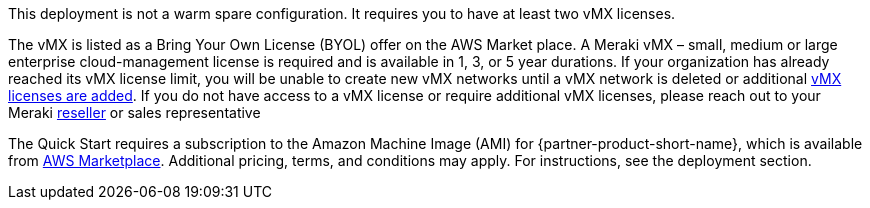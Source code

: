 // Include details about any licenses and how to sign up. Provide links as appropriate. If no licenses are required, clarify that. The following paragraphs provide examples of details you can provide. Remove italics, and rephrase as appropriate.

This deployment is not a warm spare configuration. It requires you to have at least two vMX licenses.

The vMX is listed as a Bring Your Own License (BYOL) offer on the AWS Market place. A Meraki vMX – small, medium or large enterprise cloud-management license is required and is available in 1, 3, or 5 year durations.
If your organization has already reached its vMX license limit, you will be unable to create new vMX networks until a vMX network is deleted or additional https://documentation.meraki.com/General_Administration/Organizations_and_Networks/Organization_Menu/License_Info_Page_-_Co-Termination_License_Model#Add_Another_License[vMX licenses are added^]. 
If you do not have access to a vMX license or require additional vMX licenses, please reach out to your Meraki https://locatr.cloudapps.cisco.com/WWChannels/LOCATR/openBasicSearch.do[reseller^] or sales representative

The Quick Start requires a subscription to the Amazon Machine Image (AMI) for {partner-product-short-name}, which is available from https://aws.amazon.com/marketplace/pp/B08LZWG4TT[AWS Marketplace^]. 
Additional pricing, terms, and conditions may apply. For instructions, see the deployment section.